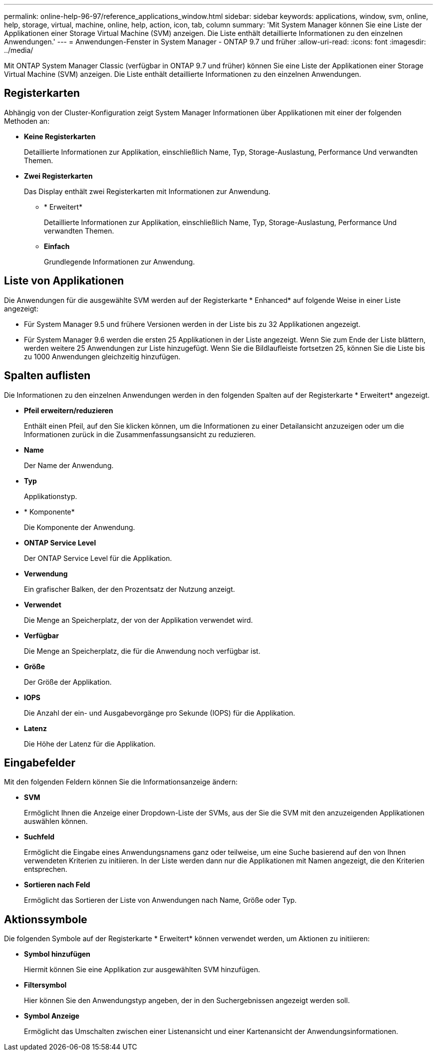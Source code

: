 ---
permalink: online-help-96-97/reference_applications_window.html 
sidebar: sidebar 
keywords: applications, window, svm, online, help, storage, virtual, machine, online, help, action, icon, tab, column 
summary: 'Mit System Manager können Sie eine Liste der Applikationen einer Storage Virtual Machine (SVM) anzeigen. Die Liste enthält detaillierte Informationen zu den einzelnen Anwendungen.' 
---
= Anwendungen-Fenster in System Manager - ONTAP 9.7 und früher
:allow-uri-read: 
:icons: font
:imagesdir: ../media/


[role="lead"]
Mit ONTAP System Manager Classic (verfügbar in ONTAP 9.7 und früher) können Sie eine Liste der Applikationen einer Storage Virtual Machine (SVM) anzeigen. Die Liste enthält detaillierte Informationen zu den einzelnen Anwendungen.



== Registerkarten

Abhängig von der Cluster-Konfiguration zeigt System Manager Informationen über Applikationen mit einer der folgenden Methoden an:

* *Keine Registerkarten*
+
Detaillierte Informationen zur Applikation, einschließlich Name, Typ, Storage-Auslastung, Performance Und verwandten Themen.

* *Zwei Registerkarten*
+
Das Display enthält zwei Registerkarten mit Informationen zur Anwendung.

+
** * Erweitert*
+
Detaillierte Informationen zur Applikation, einschließlich Name, Typ, Storage-Auslastung, Performance Und verwandten Themen.

** *Einfach*
+
Grundlegende Informationen zur Anwendung.







== Liste von Applikationen

Die Anwendungen für die ausgewählte SVM werden auf der Registerkarte * Enhanced* auf folgende Weise in einer Liste angezeigt:

* Für System Manager 9.5 und frühere Versionen werden in der Liste bis zu 32 Applikationen angezeigt.
* Für System Manager 9.6 werden die ersten 25 Applikationen in der Liste angezeigt. Wenn Sie zum Ende der Liste blättern, werden weitere 25 Anwendungen zur Liste hinzugefügt. Wenn Sie die Bildlaufleiste fortsetzen 25, können Sie die Liste bis zu 1000 Anwendungen gleichzeitig hinzufügen.




== Spalten auflisten

Die Informationen zu den einzelnen Anwendungen werden in den folgenden Spalten auf der Registerkarte * Erweitert* angezeigt.

* *Pfeil erweitern/reduzieren image:../media/arrow_expand_collapse_white_background.gif[""]*
+
Enthält einen Pfeil, auf den Sie klicken können, um die Informationen zu einer Detailansicht anzuzeigen oder um die Informationen zurück in die Zusammenfassungsansicht zu reduzieren.

* *Name*
+
Der Name der Anwendung.

* *Typ*
+
Applikationstyp.

* * Komponente*
+
Die Komponente der Anwendung.

* *ONTAP Service Level*
+
Der ONTAP Service Level für die Applikation.

* *Verwendung*
+
Ein grafischer Balken, der den Prozentsatz der Nutzung anzeigt.

* *Verwendet*
+
Die Menge an Speicherplatz, der von der Applikation verwendet wird.

* *Verfügbar*
+
Die Menge an Speicherplatz, die für die Anwendung noch verfügbar ist.

* *Größe*
+
Der Größe der Applikation.

* *IOPS*
+
Die Anzahl der ein- und Ausgabevorgänge pro Sekunde (IOPS) für die Applikation.

* *Latenz*
+
Die Höhe der Latenz für die Applikation.





== Eingabefelder

Mit den folgenden Feldern können Sie die Informationsanzeige ändern:

* *SVM*
+
Ermöglicht Ihnen die Anzeige einer Dropdown-Liste der SVMs, aus der Sie die SVM mit den anzuzeigenden Applikationen auswählen können.

* *Suchfeld*
+
Ermöglicht die Eingabe eines Anwendungsnamens ganz oder teilweise, um eine Suche basierend auf den von Ihnen verwendeten Kriterien zu initiieren. In der Liste werden dann nur die Applikationen mit Namen angezeigt, die den Kriterien entsprechen.

* *Sortieren nach Feld*
+
Ermöglicht das Sortieren der Liste von Anwendungen nach Name, Größe oder Typ.





== Aktionssymbole

Die folgenden Symbole auf der Registerkarte * Erweitert* können verwendet werden, um Aktionen zu initiieren:

* *Symbol hinzufügen image:../media/add_plus_sign.gif[""]*
+
Hiermit können Sie eine Applikation zur ausgewählten SVM hinzufügen.

* *Filtersymbol image:../media/filter_icon_white_background.gif[""]*
+
Hier können Sie den Anwendungstyp angeben, der in den Suchergebnissen angezeigt werden soll.

* *Symbol Anzeige image:../media/display_icon.gif[""]*
+
Ermöglicht das Umschalten zwischen einer Listenansicht und einer Kartenansicht der Anwendungsinformationen.


